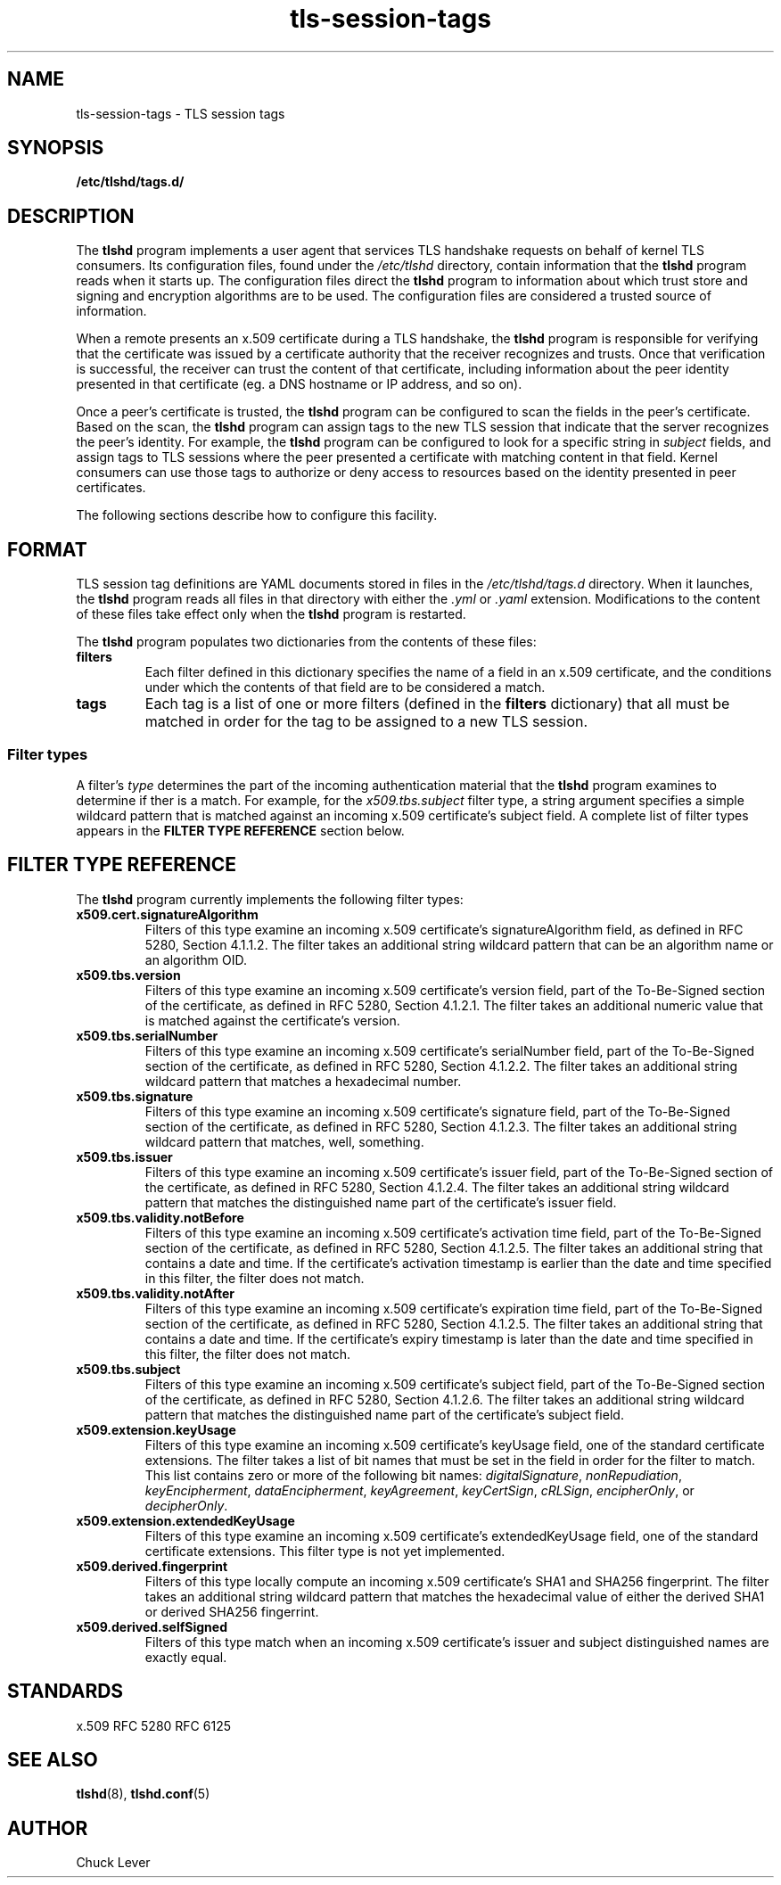 .\"
.\" Copyright (c) 2025 Oracle and/or its affiliates.
.\"
.\" ktls-utils is free software; you can redistribute it and/or
.\" modify it under the terms of the GNU General Public License as
.\" published by the Free Software Foundation; version 2.
.\"
.\" This program is distributed in the hope that it will be useful,
.\" but WITHOUT ANY WARRANTY; without even the implied warranty of
.\" MERCHANTABILITY or FITNESS FOR A PARTICULAR PURPOSE. See the GNU
.\" General Public License for more details.
.\"
.\" You should have received a copy of the GNU General Public License
.\" along with this program; if not, write to the Free Software
.\" Foundation, Inc., 51 Franklin Street, Fifth Floor, Boston, MA
.\" 02110-1301, USA.
.\"
.\" tls-session-tags(7)
.\"
.TH tls-session-tags 7 "25 Aug 2025"
.SH NAME
tls-session-tags \- TLS session tags
.SH SYNOPSIS
.B /etc/tlshd/tags.d/
.SH DESCRIPTION
The
.B tlshd
program implements a user agent that services TLS handshake requests
on behalf of kernel TLS consumers.
Its configuration files, found under the
.I /etc/tlshd
directory, contain information that the
.B tlshd
program reads when it starts up.
The configuration files direct the
.B tlshd
program to information about which trust store and signing
and encryption algorithms are to be used.
The configuration files are considered a trusted source of information.
.P
When a remote presents an x.509 certificate during a TLS handshake, the
.B tlshd
program is responsible for verifying that the certificate was
issued by a certificate authority that the receiver recognizes and
trusts.
Once that verification is successful, the receiver can trust
the content of that certificate, including information about
the peer identity presented in that certificate (eg. a DNS hostname
or IP address, and so on).
.P
Once a peer's certificate is trusted,
the
.B tlshd
program can be configured to scan the fields in the peer's certificate.
Based on the scan,
the
.B tlshd
program can assign tags to the new TLS session that
indicate that the server recognizes the peer's identity.
For example,
the
.B tlshd
program can be configured to look for a specific string in
.I subject
fields, and assign tags to TLS sessions where the peer presented
a certificate with matching content in that field.
Kernel consumers can use those tags to authorize or deny access
to resources based on the identity presented in peer certificates.
.P
The following sections describe how to configure this facility.
.SH FORMAT
TLS session tag definitions are YAML documents stored in files in the
.I /etc/tlshd/tags.d
directory.
When it launches, the
.B tlshd
program reads all files in that directory with either the
.I .yml
or
.I .yaml
extension.
Modifications to the content of these files take effect only when the
.B tlshd
program is restarted.
.P
The
.B tlshd
program
populates two dictionaries from the contents of these files:
.TP
.B filters
Each filter defined in this dictionary specifies the name of a
field in an x.509 certificate, and the conditions under which the
contents of that field are to be considered a match.
.TP
.B tags
Each tag is a list of one or more filters (defined in the
.B filters
dictionary)
that all must be matched in order for the tag to be assigned to a
new TLS session.
.SS Filter types
A filter's
.I type
determines the part of the incoming authentication material that the
.B tlshd
program examines to determine if ther is a match.
For example, for the
.I x509.tbs.subject
filter type, a string argument specifies a simple wildcard pattern
that is matched against an incoming x.509 certificate's subject field.
A complete list of filter types appears in the
.B FILTER TYPE REFERENCE
section below.

.SH FILTER TYPE REFERENCE
The
.B tlshd
program currently implements the following filter types:
.TP
.B x509.cert.signatureAlgorithm
Filters of this type examine an incoming x.509 certificate's
signatureAlgorithm field,
as defined in RFC 5280, Section 4.1.1.2.
The filter takes an additional string wildcard pattern that
can be an algorithm name or an algorithm OID.
.TP
.B x509.tbs.version
Filters of this type examine an incoming x.509 certificate's
version field,
part of the To-Be-Signed section of the certificate,
as defined in RFC 5280, Section 4.1.2.1.
The filter takes an additional numeric value that is matched
against the certificate's version.
.TP
.B x509.tbs.serialNumber
Filters of this type examine an incoming x.509 certificate's
serialNumber field,
part of the To-Be-Signed section of the certificate,
as defined in RFC 5280, Section 4.1.2.2.
The filter takes an additional string wildcard pattern that
matches a hexadecimal number.
.TP
.B x509.tbs.signature
Filters of this type examine an incoming x.509 certificate's
signature field,
part of the To-Be-Signed section of the certificate,
as defined in RFC 5280, Section 4.1.2.3.
The filter takes an additional string wildcard pattern that
matches, well, something.
.TP
.B x509.tbs.issuer
Filters of this type examine an incoming x.509 certificate's
issuer field,
part of the To-Be-Signed section of the certificate,
as defined in RFC 5280, Section 4.1.2.4.
The filter takes an additional string wildcard pattern that
matches the distinguished name part of the certificate's
issuer field.
.TP
.B x509.tbs.validity.notBefore
Filters of this type examine an incoming x.509 certificate's
activation time field,
part of the To-Be-Signed section of the certificate,
as defined in RFC 5280, Section 4.1.2.5.
The filter takes an additional string that
contains a date and time. If the certificate's activation
timestamp is earlier than the date and time specified in
this filter, the filter does not match.
.TP
.B x509.tbs.validity.notAfter
Filters of this type examine an incoming x.509 certificate's
expiration time field,
part of the To-Be-Signed section of the certificate,
as defined in RFC 5280, Section 4.1.2.5.
The filter takes an additional string that
contains a date and time. If the certificate's expiry
timestamp is later than the date and time specified in
this filter, the filter does not match.
.TP
.B x509.tbs.subject
Filters of this type examine an incoming x.509 certificate's
subject field,
part of the To-Be-Signed section of the certificate,
as defined in RFC 5280, Section 4.1.2.6.
The filter takes an additional string wildcard pattern that
matches the distinguished name part of the certificate's
subject field.

.TP
.B x509.extension.keyUsage
Filters of this type examine an incoming x.509 certificate's
keyUsage field,
one of the standard certificate extensions.
The filter takes a list of bit names that must be set in the
field in order for the filter to match.
This list contains zero or more of the following bit names:
.IR digitalSignature ,
.IR nonRepudiation ,
.IR keyEncipherment ,
.IR dataEncipherment ,
.IR keyAgreement ,
.IR keyCertSign ,
.IR cRLSign ,
.IR encipherOnly ", or"
.IR decipherOnly .
.TP
.B x509.extension.extendedKeyUsage
Filters of this type examine an incoming x.509 certificate's
extendedKeyUsage field,
one of the standard certificate extensions.
This filter type is not yet implemented.
.TP
.B x509.derived.fingerprint
Filters of this type locally compute an incoming x.509 certificate's
SHA1 and SHA256 fingerprint.
The filter takes an additional string wildcard pattern that
matches the hexadecimal value of either the derived SHA1 or
derived SHA256 fingerrint.
.TP
.B x509.derived.selfSigned
Filters of this type match when an incoming x.509 certificate's
issuer and subject distinguished names are exactly equal.
.SH STANDARDS
x.509
.BR
RFC 5280
.BR
RFC 6125
.SH SEE ALSO
.BR tlshd (8),
.BR tlshd.conf (5)
.SH AUTHOR
Chuck Lever
